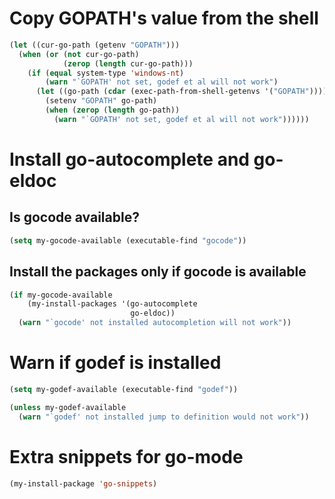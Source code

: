 * Copy GOPATH's value from the shell
  #+begin_src emacs-lisp
    (let ((cur-go-path (getenv "GOPATH")))
      (when (or (not cur-go-path)
                (zerop (length cur-go-path)))
        (if (equal system-type 'windows-nt) 
            (warn "`GOPATH' not set, godef et al will not work")
          (let ((go-path (cdar (exec-path-from-shell-getenvs '("GOPATH")))))
            (setenv "GOPATH" go-path)
            (when (zerop (length go-path))
              (warn "`GOPATH' not set, godef et al will not work"))))))
  #+end_src


* Install go-autocomplete and go-eldoc
** Is gocode available?
   #+begin_src emacs-lisp
     (setq my-gocode-available (executable-find "gocode"))
   #+end_src

** Install the packages only if gocode is available
   #+begin_src emacs-lisp
     (if my-gocode-available
         (my-install-packages '(go-autocomplete
                                go-eldoc))
       (warn "`gocode' not installed autocompletion will not work"))
   #+end_src


* Warn if godef is installed
  #+begin_src emacs-lisp
    (setq my-godef-available (executable-find "godef"))

    (unless my-godef-available
      (warn "`godef' not installed jump to definition would not work"))
  #+end_src


* Extra snippets for go-mode
  #+begin_src emacs-lisp
    (my-install-package 'go-snippets)
  #+end_src
